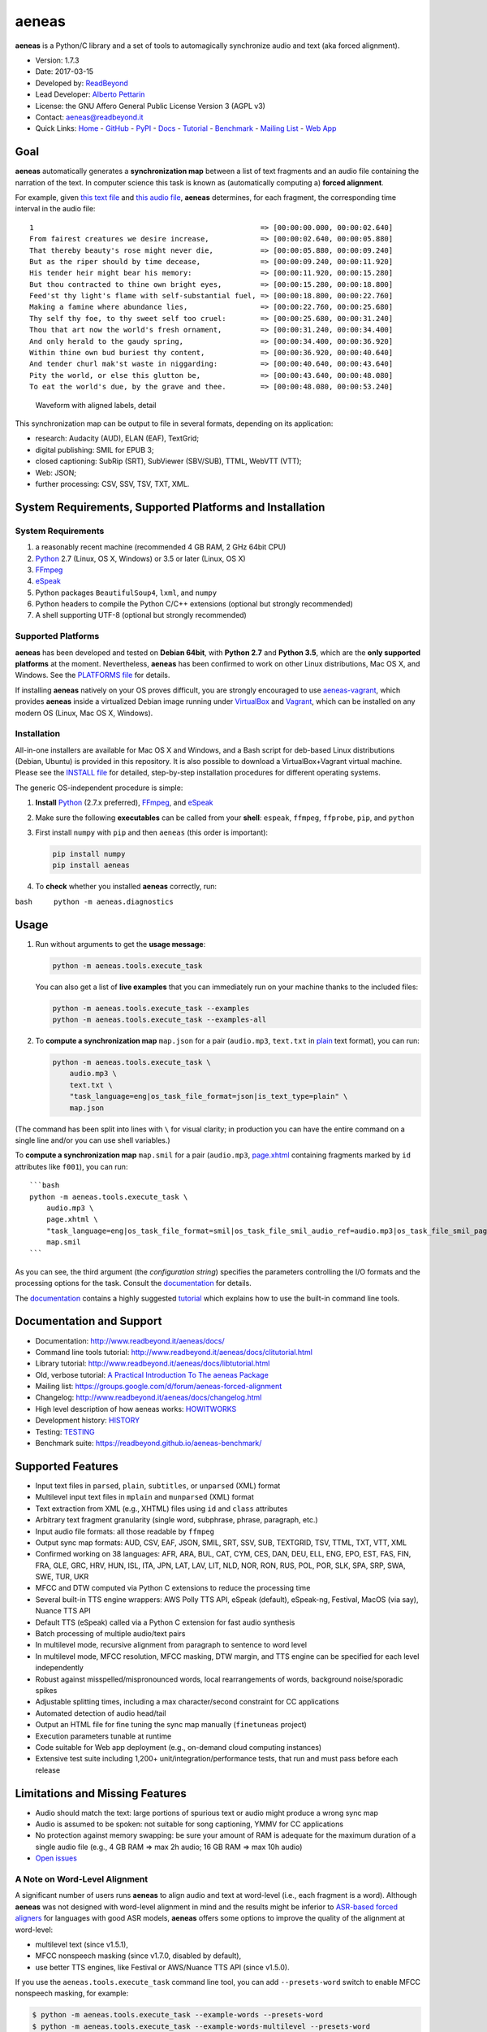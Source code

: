 aeneas
======

**aeneas** is a Python/C library and a set of tools to automagically
synchronize audio and text (aka forced alignment).

-  Version: 1.7.3
-  Date: 2017-03-15
-  Developed by: `ReadBeyond <http://www.readbeyond.it/>`__
-  Lead Developer: `Alberto Pettarin <http://www.albertopettarin.it/>`__
-  License: the GNU Affero General Public License Version 3 (AGPL v3)
-  Contact: aeneas@readbeyond.it
-  Quick Links: `Home <http://www.readbeyond.it/aeneas/>`__ -
   `GitHub <https://github.com/readbeyond/aeneas/>`__ -
   `PyPI <https://pypi.python.org/pypi/aeneas/>`__ -
   `Docs <http://www.readbeyond.it/aeneas/docs/>`__ -
   `Tutorial <http://www.readbeyond.it/aeneas/docs/clitutorial.html>`__
   - `Benchmark <https://readbeyond.github.io/aeneas-benchmark/>`__ -
   `Mailing
   List <https://groups.google.com/d/forum/aeneas-forced-alignment>`__ -
   `Web App <http://aeneasweb.org>`__

Goal
----

**aeneas** automatically generates a **synchronization map** between a
list of text fragments and an audio file containing the narration of the
text. In computer science this task is known as (automatically computing
a) **forced alignment**.

For example, given `this text
file <https://raw.githubusercontent.com/readbeyond/aeneas/master/aeneas/tests/res/container/job/assets/p001.xhtml>`__
and `this audio
file <https://raw.githubusercontent.com/readbeyond/aeneas/master/aeneas/tests/res/container/job/assets/p001.mp3>`__,
**aeneas** determines, for each fragment, the corresponding time
interval in the audio file:

::

    1                                                     => [00:00:00.000, 00:00:02.640]
    From fairest creatures we desire increase,            => [00:00:02.640, 00:00:05.880]
    That thereby beauty's rose might never die,           => [00:00:05.880, 00:00:09.240]
    But as the riper should by time decease,              => [00:00:09.240, 00:00:11.920]
    His tender heir might bear his memory:                => [00:00:11.920, 00:00:15.280]
    But thou contracted to thine own bright eyes,         => [00:00:15.280, 00:00:18.800]
    Feed'st thy light's flame with self-substantial fuel, => [00:00:18.800, 00:00:22.760]
    Making a famine where abundance lies,                 => [00:00:22.760, 00:00:25.680]
    Thy self thy foe, to thy sweet self too cruel:        => [00:00:25.680, 00:00:31.240]
    Thou that art now the world's fresh ornament,         => [00:00:31.240, 00:00:34.400]
    And only herald to the gaudy spring,                  => [00:00:34.400, 00:00:36.920]
    Within thine own bud buriest thy content,             => [00:00:36.920, 00:00:40.640]
    And tender churl mak'st waste in niggarding:          => [00:00:40.640, 00:00:43.640]
    Pity the world, or else this glutton be,              => [00:00:43.640, 00:00:48.080]
    To eat the world's due, by the grave and thee.        => [00:00:48.080, 00:00:53.240]

.. figure:: wiki/align.png
   :alt: Waveform with aligned labels, detail

   Waveform with aligned labels, detail

This synchronization map can be output to file in several formats,
depending on its application:

-  research: Audacity (AUD), ELAN (EAF), TextGrid;
-  digital publishing: SMIL for EPUB 3;
-  closed captioning: SubRip (SRT), SubViewer (SBV/SUB), TTML, WebVTT
   (VTT);
-  Web: JSON;
-  further processing: CSV, SSV, TSV, TXT, XML.

System Requirements, Supported Platforms and Installation
---------------------------------------------------------

System Requirements
~~~~~~~~~~~~~~~~~~~

1. a reasonably recent machine (recommended 4 GB RAM, 2 GHz 64bit CPU)
2. `Python <https://python.org/>`__ 2.7 (Linux, OS X, Windows) or 3.5 or
   later (Linux, OS X)
3. `FFmpeg <https://www.ffmpeg.org/>`__
4. `eSpeak <http://espeak.sourceforge.net/>`__
5. Python packages ``BeautifulSoup4``, ``lxml``, and ``numpy``
6. Python headers to compile the Python C/C++ extensions (optional but
   strongly recommended)
7. A shell supporting UTF-8 (optional but strongly recommended)

Supported Platforms
~~~~~~~~~~~~~~~~~~~

**aeneas** has been developed and tested on **Debian 64bit**, with
**Python 2.7** and **Python 3.5**, which are the **only supported
platforms** at the moment. Nevertheless, **aeneas** has been confirmed
to work on other Linux distributions, Mac OS X, and Windows. See the
`PLATFORMS
file <https://github.com/readbeyond/aeneas/blob/master/wiki/PLATFORMS.md>`__
for details.

If installing **aeneas** natively on your OS proves difficult, you are
strongly encouraged to use
`aeneas-vagrant <https://github.com/readbeyond/aeneas-vagrant>`__, which
provides **aeneas** inside a virtualized Debian image running under
`VirtualBox <https://www.virtualbox.org/>`__ and
`Vagrant <http://www.vagrantup.com/>`__, which can be installed on any
modern OS (Linux, Mac OS X, Windows).

Installation
~~~~~~~~~~~~

All-in-one installers are available for Mac OS X and Windows, and a Bash
script for deb-based Linux distributions (Debian, Ubuntu) is provided in
this repository. It is also possible to download a VirtualBox+Vagrant
virtual machine. Please see the `INSTALL
file <https://github.com/readbeyond/aeneas/blob/master/wiki/INSTALL.md>`__
for detailed, step-by-step installation procedures for different
operating systems.

The generic OS-independent procedure is simple:

1. **Install** `Python <https://python.org/>`__ (2.7.x preferred),
   `FFmpeg <https://www.ffmpeg.org/>`__, and
   `eSpeak <http://espeak.sourceforge.net/>`__

2. Make sure the following **executables** can be called from your
   **shell**: ``espeak``, ``ffmpeg``, ``ffprobe``, ``pip``, and
   ``python``

3. First install ``numpy`` with ``pip`` and then ``aeneas`` (this order
   is important):

   .. code:: bash

       pip install numpy
       pip install aeneas

4. To **check** whether you installed **aeneas** correctly, run:

``bash     python -m aeneas.diagnostics``

Usage
-----

1. Run without arguments to get the **usage message**:

   .. code:: bash

       python -m aeneas.tools.execute_task

   You can also get a list of **live examples** that you can immediately
   run on your machine thanks to the included files:

   .. code:: bash

       python -m aeneas.tools.execute_task --examples
       python -m aeneas.tools.execute_task --examples-all

2. To **compute a synchronization map** ``map.json`` for a pair
   (``audio.mp3``, ``text.txt`` in
   `plain <http://www.readbeyond.it/aeneas/docs/textfile.html#aeneas.textfile.TextFileFormat.PLAIN>`__
   text format), you can run:

   .. code:: bash

       python -m aeneas.tools.execute_task \
           audio.mp3 \
           text.txt \
           "task_language=eng|os_task_file_format=json|is_text_type=plain" \
           map.json

(The command has been split into lines with ``\`` for visual clarity; in
production you can have the entire command on a single line and/or you
can use shell variables.)

To **compute a synchronization map** ``map.smil`` for a pair
(``audio.mp3``,
`page.xhtml <http://www.readbeyond.it/aeneas/docs/textfile.html#aeneas.textfile.TextFileFormat.UNPARSED>`__
containing fragments marked by ``id`` attributes like ``f001``), you can
run:

::

    ```bash
    python -m aeneas.tools.execute_task \
        audio.mp3 \
        page.xhtml \
        "task_language=eng|os_task_file_format=smil|os_task_file_smil_audio_ref=audio.mp3|os_task_file_smil_page_ref=page.xhtml|is_text_type=unparsed|is_text_unparsed_id_regex=f[0-9]+|is_text_unparsed_id_sort=numeric" \
        map.smil
    ```

As you can see, the third argument (the *configuration string*)
specifies the parameters controlling the I/O formats and the processing
options for the task. Consult the
`documentation <http://www.readbeyond.it/aeneas/docs/>`__ for details.

The `documentation <http://www.readbeyond.it/aeneas/docs/>`__ contains a
highly suggested
`tutorial <http://www.readbeyond.it/aeneas/docs/clitutorial.html>`__
which explains how to use the built-in command line tools.

Documentation and Support
-------------------------

-  Documentation: http://www.readbeyond.it/aeneas/docs/
-  Command line tools tutorial:
   http://www.readbeyond.it/aeneas/docs/clitutorial.html
-  Library tutorial:
   http://www.readbeyond.it/aeneas/docs/libtutorial.html
-  Old, verbose tutorial: `A Practical Introduction To The aeneas
   Package <http://www.albertopettarin.it/blog/2015/05/21/a-practical-introduction-to-the-aeneas-package.html>`__
-  Mailing list:
   https://groups.google.com/d/forum/aeneas-forced-alignment
-  Changelog: http://www.readbeyond.it/aeneas/docs/changelog.html
-  High level description of how aeneas works:
   `HOWITWORKS <https://github.com/readbeyond/aeneas/blob/master/wiki/HOWITWORKS.md>`__
-  Development history:
   `HISTORY <https://github.com/readbeyond/aeneas/blob/master/wiki/HISTORY.md>`__
-  Testing:
   `TESTING <https://github.com/readbeyond/aeneas/blob/master/wiki/TESTING.md>`__
-  Benchmark suite: https://readbeyond.github.io/aeneas-benchmark/

Supported Features
------------------

-  Input text files in ``parsed``, ``plain``, ``subtitles``, or
   ``unparsed`` (XML) format
-  Multilevel input text files in ``mplain`` and ``munparsed`` (XML)
   format
-  Text extraction from XML (e.g., XHTML) files using ``id`` and
   ``class`` attributes
-  Arbitrary text fragment granularity (single word, subphrase, phrase,
   paragraph, etc.)
-  Input audio file formats: all those readable by ``ffmpeg``
-  Output sync map formats: AUD, CSV, EAF, JSON, SMIL, SRT, SSV, SUB,
   TEXTGRID, TSV, TTML, TXT, VTT, XML
-  Confirmed working on 38 languages: AFR, ARA, BUL, CAT, CYM, CES, DAN,
   DEU, ELL, ENG, EPO, EST, FAS, FIN, FRA, GLE, GRC, HRV, HUN, ISL, ITA,
   JPN, LAT, LAV, LIT, NLD, NOR, RON, RUS, POL, POR, SLK, SPA, SRP, SWA,
   SWE, TUR, UKR
-  MFCC and DTW computed via Python C extensions to reduce the
   processing time
-  Several built-in TTS engine wrappers: AWS Polly TTS API, eSpeak
   (default), eSpeak-ng, Festival, MacOS (via say), Nuance TTS API
-  Default TTS (eSpeak) called via a Python C extension for fast audio
   synthesis
-  Batch processing of multiple audio/text pairs
-  In multilevel mode, recursive alignment from paragraph to sentence to
   word level
-  In multilevel mode, MFCC resolution, MFCC masking, DTW margin, and
   TTS engine can be specified for each level independently
-  Robust against misspelled/mispronounced words, local rearrangements
   of words, background noise/sporadic spikes
-  Adjustable splitting times, including a max character/second
   constraint for CC applications
-  Automated detection of audio head/tail
-  Output an HTML file for fine tuning the sync map manually
   (``finetuneas`` project)
-  Execution parameters tunable at runtime
-  Code suitable for Web app deployment (e.g., on-demand cloud computing
   instances)
-  Extensive test suite including 1,200+ unit/integration/performance
   tests, that run and must pass before each release

Limitations and Missing Features
--------------------------------

-  Audio should match the text: large portions of spurious text or audio
   might produce a wrong sync map
-  Audio is assumed to be spoken: not suitable for song captioning, YMMV
   for CC applications
-  No protection against memory swapping: be sure your amount of RAM is
   adequate for the maximum duration of a single audio file (e.g., 4 GB
   RAM => max 2h audio; 16 GB RAM => max 10h audio)
-  `Open issues <https://github.com/readbeyond/aeneas/issues>`__

A Note on Word-Level Alignment
~~~~~~~~~~~~~~~~~~~~~~~~~~~~~~

A significant number of users runs **aeneas** to align audio and text at
word-level (i.e., each fragment is a word). Although **aeneas** was not
designed with word-level alignment in mind and the results might be
inferior to `ASR-based forced
aligners <https://github.com/pettarin/forced-alignment-tools>`__ for
languages with good ASR models, **aeneas** offers some options to
improve the quality of the alignment at word-level:

-  multilevel text (since v1.5.1),
-  MFCC nonspeech masking (since v1.7.0, disabled by default),
-  use better TTS engines, like Festival or AWS/Nuance TTS API (since
   v1.5.0).

If you use the ``aeneas.tools.execute_task`` command line tool, you can
add ``--presets-word`` switch to enable MFCC nonspeech masking, for
example:

.. code:: bash

    $ python -m aeneas.tools.execute_task --example-words --presets-word
    $ python -m aeneas.tools.execute_task --example-words-multilevel --presets-word

If you use **aeneas** as a library, just set the appropriate
``RuntimeConfiguration`` parameters. Please see the `command line
tutorial <http://www.readbeyond.it/aeneas/docs/clitutorial.html>`__ for
details.

License
-------

**aeneas** is released under the terms of the GNU Affero General Public
License Version 3. See the `LICENSE
file <https://github.com/readbeyond/aeneas/blob/master/LICENSE>`__ for
details.

Licenses for third party code and files included in **aeneas** can be
found in the
`licenses <https://github.com/readbeyond/aeneas/blob/master/licenses/README.md>`__
directory.

No copy rights were harmed in the making of this project.

Supporting and Contributing
---------------------------

Sponsors
~~~~~~~~

-  **July 2015**: `Michele
   Gianella <https://plus.google.com/+michelegianella/about>`__
   generously supported the development of the boundary adjustment code
   (v1.0.4)

-  **August 2015**: `Michele
   Gianella <https://plus.google.com/+michelegianella/about>`__
   partially sponsored the port of the MFCC/DTW code to C (v1.1.0)

-  **September 2015**: friends in West Africa partially sponsored the
   development of the head/tail detection code (v1.2.0)

-  **October 2015**: an anonymous donation sponsored the development of
   the "YouTube downloader" option (v1.3.0)

-  **April 2016**: the Fruch Foundation kindly sponsored the development
   and documentation of v1.5.0

-  **December 2016**: the `Centro Internazionale Del Libro Parlato
   "Adriano Sernagiotto" <http://www.libroparlato.org/>`__ (Feltre,
   Italy) partially sponsored the development of the v1.7 series

Supporting
~~~~~~~~~~

Would you like supporting the development of **aeneas**?

I accept sponsorships to

-  fix bugs,
-  add new features,
-  improve the quality and the performance of the code,
-  port the code to other languages/platforms, and
-  improve the documentation.

Feel free to `get in touch <mailto:aeneas@readbeyond.it>`__.

Contributing
~~~~~~~~~~~~

If you think you found a bug or you have a feature request, please use
the `GitHub issue
tracker <https://github.com/readbeyond/aeneas/issues>`__ to submit it.

If you want to ask a question about using **aeneas**, your best option
consists in sending an email to the `mailing
list <https://groups.google.com/d/forum/aeneas-forced-alignment>`__.

Finally, code contributions are welcome! Please refer to the `Code
Contribution
Guide <https://github.com/readbeyond/aeneas/blob/master/wiki/CONTRIBUTING.md>`__
for details about the branch policies and the code style to follow.

Acknowledgments
---------------

Many thanks to **Nicola Montecchio**, who suggested using MFCCs and DTW,
and co-developed the first experimental code for aligning audio and
text.

**Paolo Bertasi**, who developed the APIs and Web application for
ReadBeyond Sync, helped shaping the structure of this package for its
asynchronous usage.

**Chris Hubbard** prepared the files for packaging aeneas as a
Debian/Ubuntu ``.deb``.

**Daniel Bair** prepared the ``brew`` formula for installing **aeneas**
and its dependencies on Mac OS X.

**Daniel Bair**, **Chris Hubbard**, and **Richard Margetts** packaged
the installers for Mac OS X and Windows.

**Firat Ozdemir** contributed the ``finetuneas`` HTML/JS code for fine
tuning sync maps in the browser.

**Willem van der Walt** contributed the code snippet to output a sync
map in TextGrid format.

**Chris Vaughn** contributed the MacOS TTS wrapper.

All the mighty `GitHub
contributors <https://github.com/readbeyond/aeneas/graphs/contributors>`__,
and the members of the `Google
Group <https://groups.google.com/d/forum/aeneas-forced-alignment>`__.
